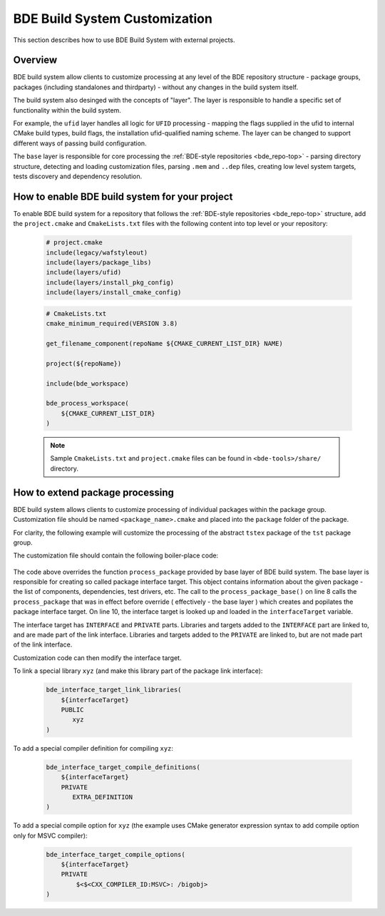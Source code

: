 .. _customization-top:

==============================
BDE Build System Customization
==============================

This section describes how to use BDE Build System with external
projects.

.. _customization-1:

Overview
--------

BDE build system allow clients to customize processing at any level of the BDE
repository structure - package groups, packages (including standalones and
thirdparty) - without any changes in the build system itself.

The build system also desinged with the concepts of "layer". The layer is
responsible to handle a specific set of functionality within the build system.

For example, the ``ufid`` layer handles all logic for ``UFID`` processing -
mapping the flags supplied in the ufid to internal CMake build types, build 
flags, the installation ufid-qualified naming scheme. The layer can be
changed to support different ways of passing build configuration.

The ``base`` layer is responsible for core processing the :ref:`BDE-style
repositories <bde_repo-top>` - parsing directory structure, detecting and
loading customization files, parsing ``.mem`` and ``..dep`` files, creating low
level system targets, tests discovery and dependency resolution.

How to enable BDE build system for your project
-----------------------------------------------

To enable BDE build system for a repository that follows the :ref:`BDE-style
repositories <bde_repo-top>` structure, add the ``project.cmake`` and
``CmakeLists.txt`` files with the following content into top level or your
repository:

  .. code-block:: cmake

     # project.cmake
     include(legacy/wafstyleout)
     include(layers/package_libs)
     include(layers/ufid)
     include(layers/install_pkg_config)
     include(layers/install_cmake_config) 

  .. code-block:: cmake

     # CmakeLists.txt
     cmake_minimum_required(VERSION 3.8)

     get_filename_component(repoName ${CMAKE_CURRENT_LIST_DIR} NAME)

     project(${repoName})

     include(bde_workspace)

     bde_process_workspace(
         ${CMAKE_CURRENT_LIST_DIR}
     )

  .. note::
     Sample ``CmakeLists.txt`` and ``project.cmake`` files can be found 
     in ``<bde-tools>/share/`` directory.


How to extend package processing
--------------------------------

BDE build system allows clients to customize processing of individual packages
within the package group. Customization file should be named
``<package_name>.cmake`` and placed into the ``package`` folder of the package.

For clarity, the following example will customize the processing of the abstract
``tstex`` package of the ``tst`` package group.

The customization file should contain the following boiler-place code:

  .. code-block:: cmake
     :linenos:

     # groups/tst/tstex/package/tstex.cmake
     include(bde_interface_target)
     include(bde_package)
     include(bde_struct)

     bde_prefixed_override(tstex process_package)
     function(tstex_process_package retPackage)
         process_package_base("" package ${ARGN})

         bde_struct_get_field(interfaceTarget ${package} INTERFACE_TARGET)

         # Customization code
         # ...

         bde_return(${package})
     endfunction()

The code above overrides the function ``process_package`` provided by base
layer of BDE build system. The base layer is responsible for creating so called
package interface target. This object contains information about the given
package - the list of components, dependencies, test drivers, etc. The call to
the ``process_package_base()`` on line 8 calls the ``process_package`` that was
in effect before override ( effectively - the base layer ) which creates and
popilates the package interface target. On line 10, the interface target is
looked up and loaded in the ``interfaceTarget`` variable.

The interface target has ``INTERFACE`` and ``PRIVATE`` parts. Libraries and
targets added to the ``INTERFACE`` part are linked to, and are made part of the
link interface. Libraries and targets added to the ``PRIVATE`` are linked to,
but are not made part of the link interface.

Customization code can then modify the interface target.

To link a special library ``xyz`` (and make this library part of the package
link interface):

  .. code-block:: cmake

     bde_interface_target_link_libraries(
         ${interfaceTarget}
         PUBLIC
            xyz
     )

To add a special compiler definition for compiling ``xyz``:

  .. code-block:: cmake

     bde_interface_target_compile_definitions(
         ${interfaceTarget}
         PRIVATE
            EXTRA_DEFINITION
     )

To add a special compile option for ``xyz`` (the example uses CMake generator
expression syntax to add compile option only for MSVC compiler):

  .. code-block:: cmake

     bde_interface_target_compile_options(
         ${interfaceTarget}
         PRIVATE
             $<$<CXX_COMPILER_ID:MSVC>: /bigobj>
     )

